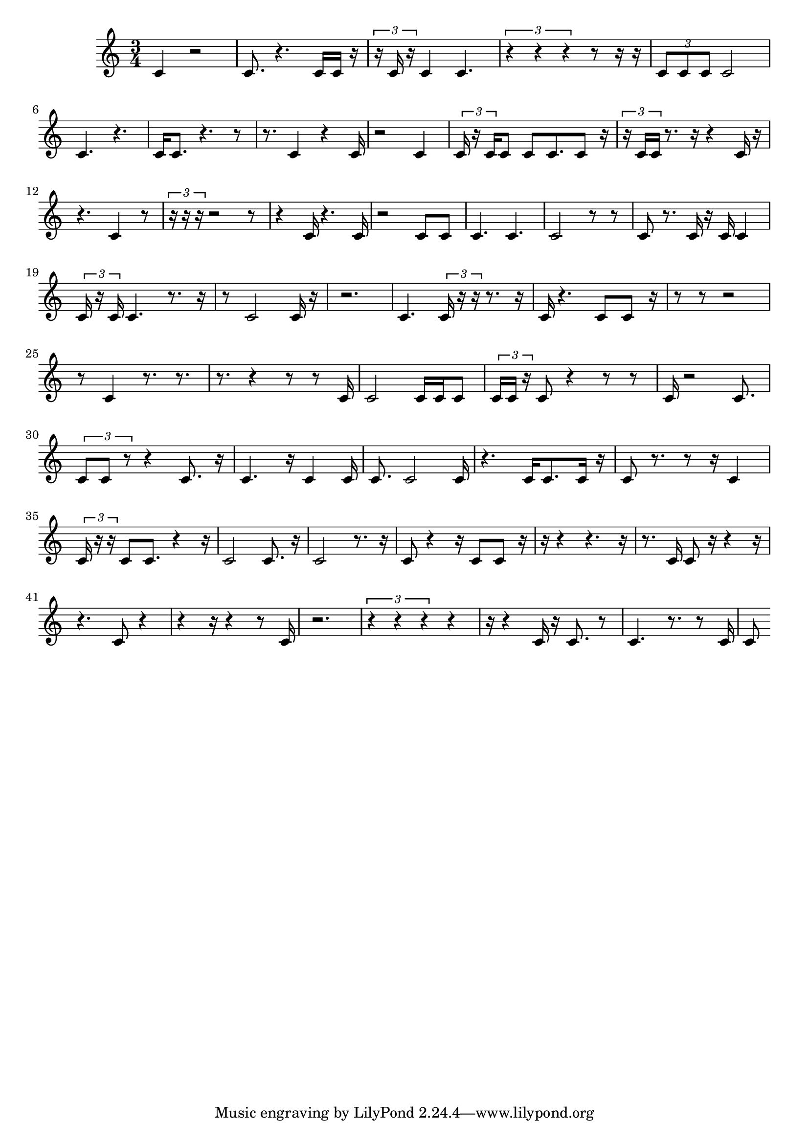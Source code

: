 
    \version "2.20.0"
    \score {
        \new Staff {
            \time 3/4
            c'4  r2  c'8.  r4.  c'16  c'16  r16  \tuplet 3/2 {  r16  c'16  r16  }  c'4  c'4.  \tuplet 3/2 {  r4  r4  r4  }  r8  r16  r16  \tuplet 3/2 {  c'8  c'8  c'8  }  c'2  c'4.  r4.  c'16  c'8.  r4.  r8  r8.  c'4  r4  c'16  r2  c'4  \tuplet 3/2 {  c'16  r16  c'16  }  c'8  c'8  c'8.  c'8  r16  \tuplet 3/2 {  r16  c'16  c'16  }  r8.  r16  r4  c'16  r16  r4.  c'4  r8  \tuplet 3/2 {  r16  r16  r16  }  r2  r8  r4  c'16  r4.  c'16  r2  c'8  c'8  c'4.  c'4.  c'2  r8  r8  c'8  r8.  c'16  r16  c'16  c'4  \tuplet 3/2 {  c'16  r16  c'16  }  c'4.  r8.  r16  r8  c'2  c'16  r16  r2.  c'4.  \tuplet 3/2 {  c'16  r16  r16  }  r8.  r16  c'16  r4.  c'8  c'8  r16  r8  r8  r2  r8  c'4  r8.  r8.  r8.  r4  r8  r8  c'16  c'2  c'16  c'16  c'8  \tuplet 3/2 {  c'16  c'16  r16  }  c'8  r4  r8  r8  c'16  r2  c'8.  \tuplet 3/2 {  c'8  c'8  r8  }  r4  c'8.  r16  c'4.  r16  c'4  c'16  c'8.  c'2  c'16  r4.  c'16  c'8.  c'16  r16  c'8  r8.  r8  r16  c'4  \tuplet 3/2 {  c'16  r16  r16  }  c'8  c'8.  r4  r16  c'2  c'8.  r16  c'2  r8.  r16  c'8  r4  r16  c'8  c'8  r16  r16  r4  r4.  r16  r8.  c'16  c'8  r16  r4  r16  r4.  c'8  r4  r4  r16  r4  r8  c'16  r2.  \tuplet 3/2 {  r4  r4  r4  }  r4  r16  r4  c'16  r16  c'8.  r8  c'4.  r8.  r8  c'16  c'8 
        }
        \layout { }
        \midi { }
    }
    